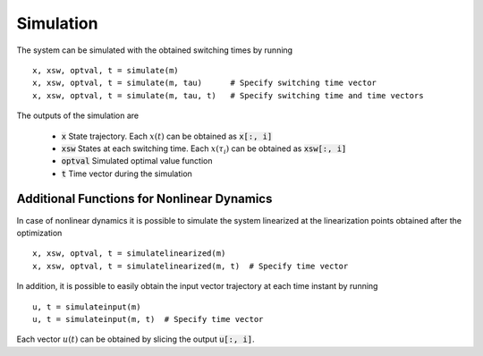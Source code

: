 ===============================
Simulation
===============================

The system can be simulated with the obtained switching times by running

::

  x, xsw, optval, t = simulate(m)
  x, xsw, optval, t = simulate(m, tau)      # Specify switching time vector
  x, xsw, optval, t = simulate(m, tau, t)   # Specify switching time and time vectors


The outputs of the simulation are

  * :code:`x` State trajectory. Each :math:`x(t)` can be obtained as :code:`x[:, i]`
  * :code:`xsw` States at each switching time. Each :math:`x(\tau_i)` can be obtained as :code:`xsw[:, i]`
  * :code:`optval` Simulated optimal value function
  * :code:`t` Time vector during the simulation


Additional Functions for Nonlinear Dynamics
--------------------------------------------

In case of nonlinear dynamics it is possible to simulate the system linearized at the linearization points obtained after the optimization

::

  x, xsw, optval, t = simulatelinearized(m)
  x, xsw, optval, t = simulatelinearized(m, t)  # Specify time vector


In addition, it is possible to easily obtain the input vector trajectory at each time instant by running

::

  u, t = simulateinput(m)
  u, t = simulateinput(m, t)  # Specify time vector

Each vector :math:`u(t)` can be obtained by slicing the output :code:`u[:, i]`.
